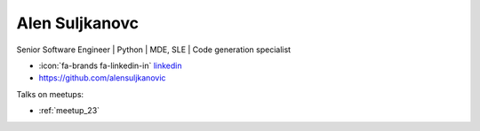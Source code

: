 Alen Suljkanovc
=================
Senior Software Engineer | Python | MDE, SLE | Code generation specialist



- :icon:`fa-brands fa-linkedin-in` `linkedin <https://www.linkedin.com/in/alen-suljkanovic/>`_

- https://github.com/alensuljkanovic


.. image:: ../_static/img/speakers/alen-suljkanovic.jpg
    :alt: profile-photo
    :width: 200px



Talks on meetups:

- :ref:`meetup_23`

